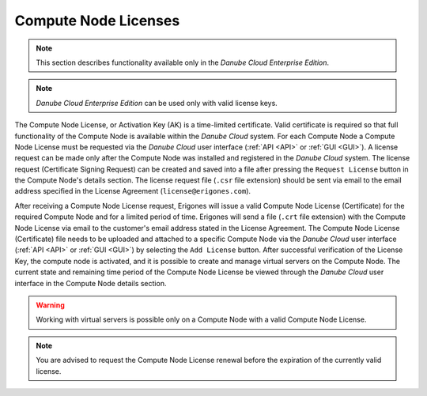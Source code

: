 .. _node_license:

Compute Node Licenses
*********************

.. note:: This section describes functionality available only in the *Danube Cloud Enterprise Edition*.

.. note:: *Danube Cloud Enterprise Edition* can be used only with valid license keys.

The Compute Node License, or Activation Key (AK) is a time-limited certificate. Valid certificate is required so that full functionality of the Compute Node is available within the *Danube Cloud* system. For each Compute Node a Compute Node License must be requested via the *Danube Cloud* user interface (:ref:`API <API>` or :ref:`GUI <GUI>`). A license request can be made only after the Compute Node was installed and registered in the *Danube Cloud* system. The license request (Certificate Signing Request) can be created and saved into a file after pressing the ``Request License`` button in the Compute Node's details section. The license request file (``.csr`` file extension) should be sent via email to the email address specified in the License Agreement (``license@erigones.com``).

After receiving a Compute Node License request, Erigones will issue a valid Compute Node License (Certificate) for the required Compute Node and for a limited period of time. Erigones will send a file (``.crt`` file extension) with the Compute Node License via email to the customer's email address stated in the License Agreement. The Compute Node License (Certificate) file needs to be uploaded and attached to a specific Compute Node via the *Danube Cloud* user interface (:ref:`API <API>` or :ref:`GUI <GUI>`) by selecting the ``Add License`` button. After successful verification of the License Key, the compute node is activated, and it is possible to create and manage virtual servers on the Compute Node. The current state and remaining time period of the Compute Node License be viewed through the *Danube Cloud* user interface in the Compute Node details section.

.. image:: img/node_license.png

.. warning:: Working with virtual servers is possible only on a Compute Node with a valid Compute Node License.

.. note:: You are advised to request the Compute Node License renewal before the expiration of the currently valid license.


